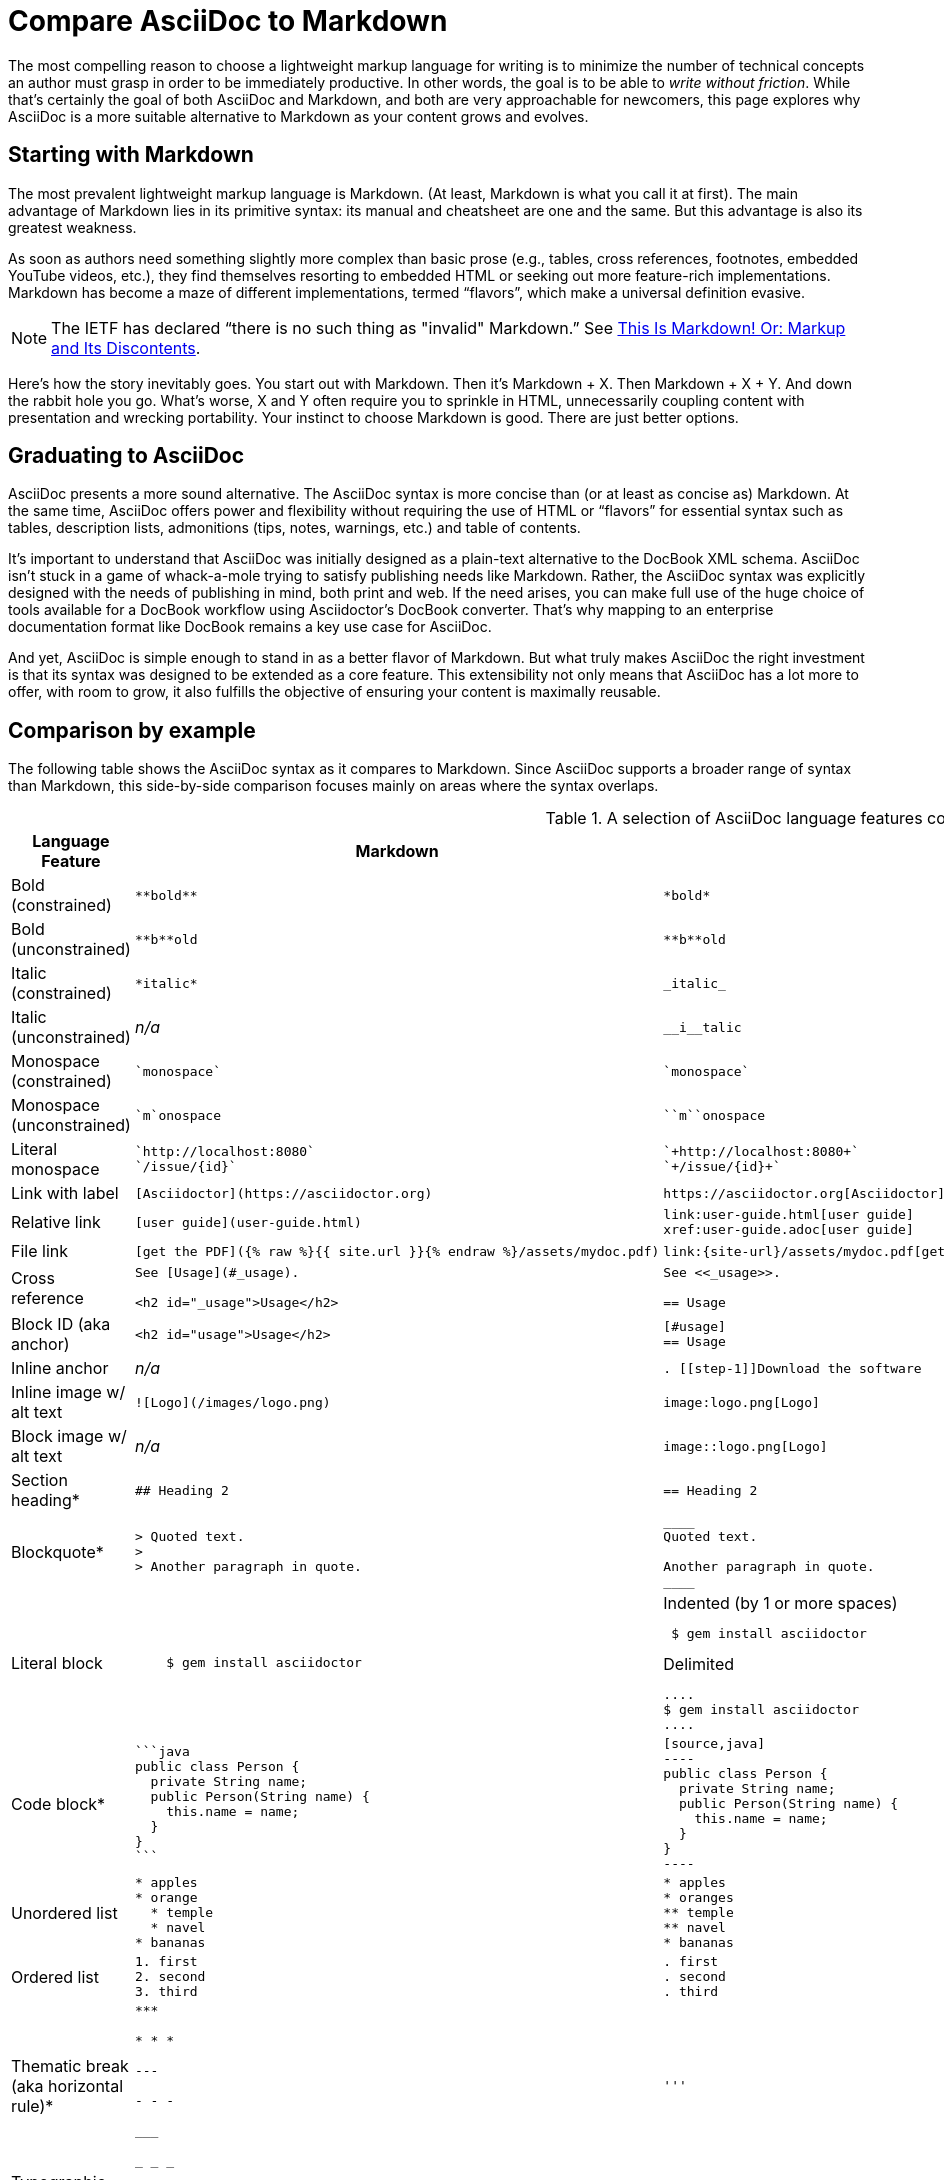 = Compare AsciiDoc to Markdown
:description: A brief, side-by-side comparison of AsciiDoc and Markdown.

The most compelling reason to choose a lightweight markup language for writing is to minimize the number of technical concepts an author must grasp in order to be immediately productive.
In other words, the goal is to be able to _write without friction_.
While that's certainly the goal of both AsciiDoc and Markdown, and both are very approachable for newcomers, this page explores why AsciiDoc is a more suitable alternative to Markdown as your content grows and evolves.

== Starting with Markdown

The most prevalent lightweight markup language is Markdown.
(At least, Markdown is what you call it at first).
The main advantage of Markdown lies in its primitive syntax: its manual and cheatsheet are one and the same.
But this advantage is also its greatest weakness.

As soon as authors need something slightly more complex than basic prose (e.g., tables, cross references, footnotes, embedded YouTube videos, etc.), they find themselves resorting to embedded HTML or seeking out more feature-rich implementations.
Markdown has become a maze of different implementations, termed "`flavors`", which make a universal definition evasive.

NOTE: The IETF has declared "`there is no such thing as "invalid" Markdown.`"
See https://tools.ietf.org/html/rfc7763#section-1.1[This Is Markdown! Or: Markup and Its Discontents^].

Here's how the story inevitably goes.
You start out with Markdown.
Then it's Markdown + X.
Then Markdown + X + Y.
And down the rabbit hole you go.
What's worse, X and Y often require you to sprinkle in HTML, unnecessarily coupling content with presentation and wrecking portability.
Your instinct to choose Markdown is good.
There are just better options.

== Graduating to AsciiDoc

AsciiDoc presents a more sound alternative.
The AsciiDoc syntax is more concise than (or at least as concise as) Markdown.
At the same time, AsciiDoc offers power and flexibility without requiring the use of HTML or "`flavors`" for essential syntax such as tables, description lists, admonitions (tips, notes, warnings, etc.) and table of contents.

It's important to understand that AsciiDoc was initially designed as a plain-text alternative to the DocBook XML schema.
AsciiDoc isn't stuck in a game of whack-a-mole trying to satisfy publishing needs like Markdown.
Rather, the AsciiDoc syntax was explicitly designed with the needs of publishing in mind, both print and web.
If the need arises, you can make full use of the huge choice of tools available for a DocBook workflow using Asciidoctor's DocBook converter.
That's why mapping to an enterprise documentation format like DocBook remains a key use case for AsciiDoc.

And yet, AsciiDoc is simple enough to stand in as a better flavor of Markdown.
But what truly makes AsciiDoc the right investment is that its syntax was designed to be extended as a core feature.
This extensibility not only means that AsciiDoc has a lot more to offer, with room to grow, it also fulfills the objective of ensuring your content is maximally reusable.

== Comparison by example

The following table shows the AsciiDoc syntax as it compares to Markdown.
Since AsciiDoc supports a broader range of syntax than Markdown, this side-by-side comparison focuses mainly on areas where the syntax overlaps.

.A selection of AsciiDoc language features compared to Markdown
[#asciidoc-vs-markdown%autowidth]
|===
|Language Feature |Markdown |AsciiDoc

|Bold (constrained)
a|
[source,markdown]
----
**bold**
----
a|
[source]
----
*bold*
----

|Bold (unconstrained)
a|
[source,markdown]
----
**b**old
----
a|
[source]
----
**b**old
----

|Italic (constrained)
a|
[source,markdown]
----
*italic*
----
a|
[source]
----
_italic_
----

|Italic (unconstrained)
|_n/a_
a|
[source]
----
__i__talic
----

|Monospace (constrained)
a|
[source,markdown]
----
`monospace`
----
a|
[source]
----
`monospace`
----

|Monospace (unconstrained)
a|
[source,markdown]
----
`m`onospace
----
a|
[source]
----
``m``onospace
----

|Literal monospace
a|
[source,markdown]
----
`http://localhost:8080`
`/issue/{id}`
----
a|
[source]
----
`+http://localhost:8080+`
`+/issue/{id}+`
----

|Link with label
a|
[source,markdown]
----
[Asciidoctor](https://asciidoctor.org)
----
a|
[source]
----
https://asciidoctor.org[Asciidoctor]
----

|Relative link
a|
[source,markdown]
----
[user guide](user-guide.html)
----
a|
[source]
----
link:user-guide.html[user guide]
xref:user-guide.adoc[user guide]
----

|File link
a|
[source,markdown]
----
[get the PDF]({% raw %}{{ site.url }}{% endraw %}/assets/mydoc.pdf)
----
a|
[source]
----
link:{site-url}/assets/mydoc.pdf[get the PDF]
----

|Cross reference
a|
[source,markdown]
----
See [Usage](#_usage).

<h2 id="_usage">Usage</h2>
----
a|
[source]
----
See <<_usage>>.

== Usage
----

|Block ID (aka anchor)
a|
[source,markdown]
----
<h2 id="usage">Usage</h2>
----
a|
[source]
----
[#usage]
== Usage
----

|Inline anchor
|_n/a_
a|
[source]
----
. [[step-1]]Download the software
----

|Inline image w/ alt text
a|
[source,markdown]
----
![Logo](/images/logo.png)
----
a|
[source]
----
image:logo.png[Logo]
----

|Block image w/ alt text
|_n/a_
a|
[source]
----
image::logo.png[Logo]
----

|Section heading*
a|
[source,markdown]
----
## Heading 2
----
a|
[source]
----
== Heading 2
----

|Blockquote*
a|
[source,markdown]
----
> Quoted text.
>
> Another paragraph in quote.
----
a|
[source]
----
____
Quoted text.

Another paragraph in quote.
____
----

|Literal block
a|
[source,markdown]
----
    $ gem install asciidoctor
----
a|
.Indented (by 1 or more spaces)
[source]
----
 $ gem install asciidoctor
----

.Delimited
[source]
----
....
$ gem install asciidoctor
....
----

|Code block*
a|
[source,markdown]
----
```java
public class Person {
  private String name;
  public Person(String name) {
    this.name = name;
  }
}
```
----
a|
[source]
....
[source,java]
----
public class Person {
  private String name;
  public Person(String name) {
    this.name = name;
  }
}
----
....

|Unordered list
a|
[source,markdown]
----
* apples
* orange
  * temple
  * navel
* bananas
----
a|
[source]
----
* apples
* oranges
** temple
** navel
* bananas
----
|Ordered list
a|
[source,markdown]
----
1. first
2. second
3. third
----
a|
[source]
----
. first
. second
. third
----

|Thematic break (aka horizontal rule)*
a|
[source,markdown]
----
***

* * *

---

- - -

___

_ _ _
----
a|
[source]
----
'''
----

|Typographic quotes (aka "`smart quotes`")
|Enabled through an extension switch, but offer little control in how they are applied.
a|
[source]
----
The `'90s popularized a new form of music known as "`grunge`" rock.
It'll turn out to have an impact that extended well beyond music.
----

|Document header
a|
.Slapped on as "`front matter`"
[source,markdown]
----
---
layout: docs
title: Writing posts
prev_section: defining-frontmatter
next_section: creating-pages
permalink: /docs/writing-posts/
---
----
a|
.Native support!
[source]
----
= Writing posts
:page-layout: base
:showtitle:
:prev_section: defining-frontmatter
:next_section: creating-pages
----

|Admonitions
|_n/a_
a|
[source]
----
TIP: You can add line numbers to source listings by adding the word `numbered` in the attribute list after the language name.
----

|Sidebars
|_n/a_
a|
[source]
----
.Lightweight Markup
****
Writing languages that let you type less and express more.
****
----

|Block titles
|_n/a_
a|
[source]
----
.Grocery list
* Milk
* Eggs
* Bread
----

|Includes
|_n/a_
a|
[source]
----
\include::intro.adoc[]
----

|URI reference
a|
[source,markdown]
----
Go to the [home page][home].

[home]: https://example.org
----
a|
[source]
----
:home: https://example.org

Go to the {home}[home page].
----

|Custom CSS classes
|_n/a_
a|
[source]
----
[.path]_Gemfile_
----
|===

+*+ Asciidoctor also supports the Markdown syntax for this language feature.

You can see that AsciiDoc has the following advantages over Markdown:

* AsciiDoc uses the same number of markup characters or less when compared to Markdown in nearly all cases.
* AsciiDoc uses a consistent formatting scheme (i.e., it has consistent patterns).
* AsciiDoc can handle all permutations of nested inline (and block) formatting, whereas Markdown often falls down.
* AsciiDoc handles cases that Markdown doesn't, such as a proper approach to inner-word markup, source code blocks and block-level images.

NOTE: Certain Markdown flavors, such as Markdown Extra, support additional features such as tables and description lists.
However, since these features don't appear in "`plain`" Markdown, they're not included in the comparison table.
But they're supported natively by AsciiDoc.

Asciidoctor, which is used for converting AsciiDoc on GitHub and GitLab, emulates some of the common parts of the Markdown syntax, like headings, blockquotes and fenced code blocks, simplifying the migration from Markdown to AsciiDoc.
For details, see xref:syntax-quick-reference.adoc#markdown-compatibility[Markdown compatibility].

////
===== Description Lists in AsciiDoc

[source]
----
a term:: a description
another term:: another description
----

They can even hold code examples:

[source]
....
term with code example:: a description
+
[source,java]
----
public class Person {
}
----
....

===== Tables in AsciiDoc

An AsciiDoc table can be written as a series of lists which use a vertical bar as the list marker:

[source]
----
[cols=3]
|===
|a
|b
|c

|1
|2
|3
|===
----

Which appears as:

[cols=3]
|===
|a
|b
|c

|1
|2
|3
|===

Markdown Extra supports tables and description lists, too; but it's not Markdown.
Also, unlike Markdown Extra, AsciiDoc can apply formatting to cells.
////
